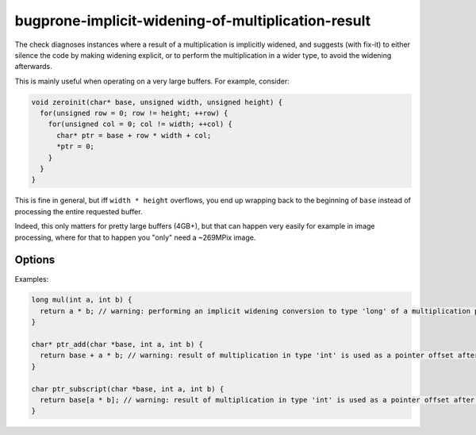 .. title:: clang-tidy - bugprone-implicit-widening-of-multiplication-result

bugprone-implicit-widening-of-multiplication-result
===================================================

The check diagnoses instances where a result of a multiplication is implicitly
widened, and suggests (with fix-it) to either silence the code by making
widening explicit, or to perform the multiplication in a wider type,
to avoid the widening afterwards.

This is mainly useful when operating on a very large buffers.
For example, consider:

.. code-block:: c++

  void zeroinit(char* base, unsigned width, unsigned height) {
    for(unsigned row = 0; row != height; ++row) {
      for(unsigned col = 0; col != width; ++col) {
        char* ptr = base + row * width + col;
        *ptr = 0;
      }
    }
  }

This is fine in general, but iff ``width * height`` overflows,
you end up wrapping back to the beginning of ``base``
instead of processing the entire requested buffer.

Indeed, this only matters for pretty large buffers (4GB+),
but that can happen very easily for example in image processing,
where for that to happen you "only" need a ~269MPix image.


Options
-------

.. option:: UseCXXStaticCastsInCppSources

   When suggesting fix-its for C++ code, should C++-style ``static_cast<>()``'s
   be suggested, or C-style casts. Defaults to ``true``.

.. option:: UseCXXHeadersInCppSources

   When suggesting to include the appropriate header in C++ code,
   should ``<cstddef>`` header be suggested, or ``<stddef.h>``.
   Defaults to ``true``.


Examples:

.. code-block:: c++

  long mul(int a, int b) {
    return a * b; // warning: performing an implicit widening conversion to type 'long' of a multiplication performed in type 'int'
  }

  char* ptr_add(char *base, int a, int b) {
    return base + a * b; // warning: result of multiplication in type 'int' is used as a pointer offset after an implicit widening conversion to type 'ssize_t'
  }

  char ptr_subscript(char *base, int a, int b) {
    return base[a * b]; // warning: result of multiplication in type 'int' is used as a pointer offset after an implicit widening conversion to type 'ssize_t'
  }

